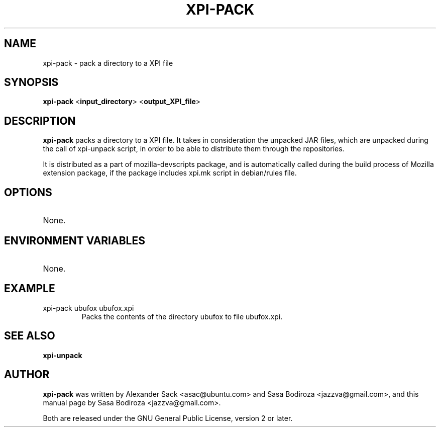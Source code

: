 .TH XPI-PACK "1" "13 August 2009"

.SH NAME
xpi-pack \- pack a directory to a XPI file

.SH SYNOPSIS
\fBxpi-pack\fR <\fBinput_directory\fR> <\fBoutput_XPI_file\fR>

.SH DESCRIPTION
\fBxpi-pack\fR packs a directory to a XPI file. It takes in consideration the unpacked JAR files, which are unpacked during the call of xpi-unpack script, in order to be able to distribute them through the repositories.
.LP
It is distributed as a part of mozilla-devscripts package, and is automatically called during the build process of Mozilla extension package, if the package includes xpi.mk script in debian/rules file.


.SH OPTIONS
.TP
None.

.SH ENVIRONMENT VARIABLES
.TP
None.

.SH EXAMPLE
.TP
xpi-pack ubufox ubufox.xpi
Packs the contents of the directory ubufox to file ubufox.xpi.

.SH SEE ALSO
\fBxpi-unpack\fR

.SH AUTHOR
\fBxpi-pack\fR was written by Alexander Sack <asac@ubuntu.com> and Sasa Bodiroza <jazzva@gmail.com>, and this manual page by Sasa Bodiroza <jazzva@gmail.com>.

Both are released under the GNU General Public License, version 2 or later.
